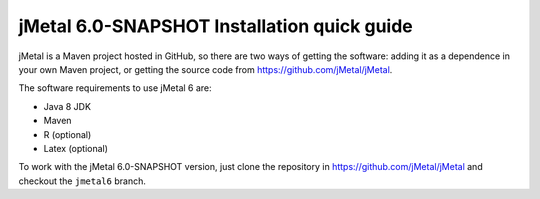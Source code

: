 .. _installation:

jMetal 6.0-SNAPSHOT Installation quick guide
============================================
jMetal is a Maven project hosted in GitHub, so there are two ways of getting the software: adding it as a dependence in your own Maven project, or getting the source code from https://github.com/jMetal/jMetal.

The software requirements to use jMetal 6 are:

* Java 8 JDK 
* Maven
* R (optional)
* Latex (optional)

To work with the jMetal 6.0-SNAPSHOT version, just clone the repository in https://github.com/jMetal/jMetal and checkout the ``jmetal6`` branch.

